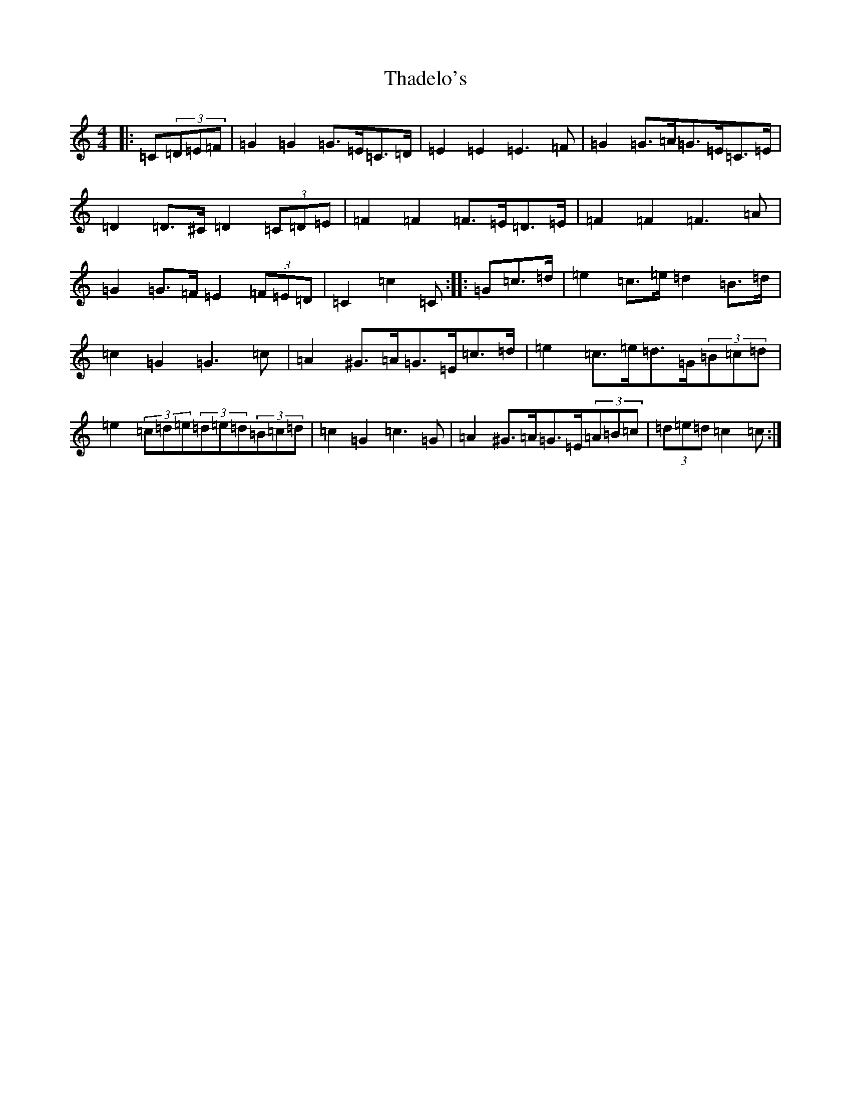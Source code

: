 X: 20880
T: Thadelo's
S: https://thesession.org/tunes/8991#setting19820
R: barndance
M:4/4
L:1/8
K: C Major
|:=C(3=D=E=F|=G2=G2=G>=E=C>=D|=E2=E2=E3=F|=G2=G>=A=G>=E=C>=E|=D2=D>^C=D2(3=C=D=E|=F2=F2=F>=E=D>=E|=F2=F2=F3=A|=G2=G>=F=E2(3=F=E=D|=C2=c2=C-:||:=G=c>=d|=e2=c>=e=d2=B>=d|=c2=G2=G3=c|=A2^G>=A=G>=E=c>=d|=e2=c>=e=d>=G(3=B=c=d|=e2(3=c=d=e(3=d=e=d(3=B=c=d|=c2=G2=c3=G|=A2^G>=A=G>=E(3=A=B=c|(3=d=e=d=c2=c:|